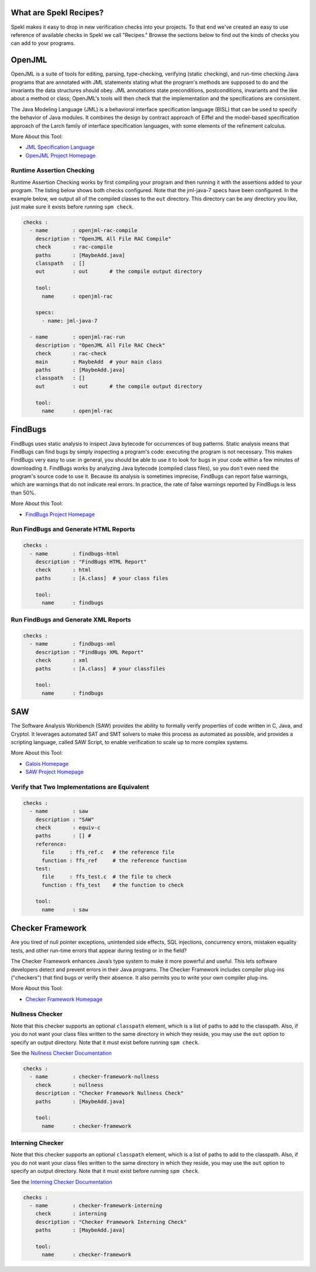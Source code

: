.. _sec-recipes:

What are Spekl Recipes?
======================

Spekl makes it easy to drop in new verification checks into your projects. To that end we've created an easy to use reference of available checks in Spekl we call "Recipes." Browse the sections below to find out the kinds of checks you can add to your programs. 


OpenJML
=======

.. image:: http://www.eecs.ucf.edu/~leavens/JML/images/jml-logo-med.png
	   :align: right


OpenJML is a suite of tools for editing, parsing, type-checking, verifying (static checking), and run-time checking Java programs that are annotated with JML statements stating what the program's methods are supposed to do and the invariants the data structures should obey. JML annotations state preconditions, postconditions, invariants and the like about a method or class; OpenJML's tools will then check that the implementation and the specifications are consistent.

The Java Modeling Language (JML) is a behavioral interface specification language (BISL) that can be used to specify the behavior of Java modules. It combines the design by contract approach of Eiffel and the model-based specification approach of the Larch family of interface specification languages, with some elements of the refinement calculus.

More About this Tool:

-  `JML Specification Language <http://www.eecs.ucf.edu/~leavens/JML//index.shtml>`_
- `OpenJML Project Homepage <http://openjml.org>`_

Runtime Assertion Checking
--------------------------

Runtime Assertion Checking works by first compiling your program and then running it with the assertions added to your program. The listing below shows both checks configured. Note that the jml-java-7 specs have been configured. In the example below, we output all of the compiled classes to the ``out`` directory. This directory can be any directory you like, just make sure it exists before running ``spm check``.

.. code-block:: yaml

  checks :
    - name        : openjml-rac-compile
      description : "OpenJML All File RAC Compile"
      check       : rac-compile
      paths       : [MaybeAdd.java]
      classpath   : []
      out         : out       # the compile output directory

      tool:
        name      : openjml-rac
        
      specs:
        - name: jml-java-7
  
    - name        : openjml-rac-run
      description : "OpenJML All File RAC Check"
      check       : rac-check
      main        : MaybeAdd  # your main class
      paths       : [MaybeAdd.java]
      classpath   : []
      out         : out       # the compile output directory
      
      tool:
        name      : openjml-rac
  


FindBugs
========

.. image:: http://findbugs.sourceforge.net/umdFindbugs.png
	   :align: right
		   

FindBugs uses static analysis to inspect Java bytecode for occurrences of bug patterns.  Static analysis means that FindBugs can find bugs by simply inspecting a program's code: executing the program is not necessary.  This makes FindBugs very easy to use: in general, you should be able to use it to look for bugs in your code within a few minutes of downloading it.  FindBugs works by analyzing Java bytecode (compiled class files), so you don't even need the program's source code to use it.  Because its analysis is sometimes imprecise, FindBugs can report false warnings, which are warnings that do not indicate real errors.  In practice, the rate of false warnings reported by FindBugs is less than 50%.

More About this Tool:

- `FindBugs Project Homepage <http://findbugs.sourceforge.net/>`_



Run FindBugs and Generate HTML Reports
--------------------------------------


.. code-block:: yaml
		
  checks :
    - name        : findbugs-html
      description : "FindBugs HTML Report"
      check       : html
      paths       : [A.class]  # your class files
  
      tool:
        name      : findbugs



Run FindBugs and Generate XML Reports
--------------------------------------

.. code-block:: yaml
		
  checks :
    - name        : findbugs-xml
      description : "FindBugs XML Report"
      check       : xml
      paths       : [A.class]  # your classfiles
  
      tool:
        name      : findbugs

SAW
===

The Software Analysis Workbench (SAW) provides the ability to formally verify properties of code written in C, Java, and Cryptol. It leverages automated SAT and SMT solvers to make this process as automated as possible, and provides a scripting language, called SAW Script, to enable verification to scale up to more complex systems.

More About this Tool:

- `Galois Homepage <http://www.galois.com/>`_
- `SAW Project Homepage <http://saw.galois.com/>`_


Verify that Two Implementations are Equivalent
----------------------------------------------


.. code-block:: yaml
		
  checks :
    - name        : saw
      description : "SAW"
      check       : equiv-c
      paths       : [] #
      reference:
        file     : ffs_ref.c   # the reference file
        function : ffs_ref     # the reference function
      test:
        file     : ffs_test.c  # the file to check
        function : ffs_test    # the function to check
  
      tool:
        name      : saw


Checker Framework
=================

.. image:: http://types.cs.washington.edu/checker-framework/current/CFLogo.png
	   :align: right


Are you tired of null pointer exceptions, unintended side effects, SQL injections, concurrency errors, mistaken equality tests, and other run-time errors that appear during testing or in the field?

The Checker Framework enhances Java’s type system to make it more powerful and useful. This lets software developers detect and prevent errors in their Java programs. The Checker Framework includes compiler plug-ins ("checkers") that find bugs or verify their absence. It also permits you to write your own compiler plug-ins.

More About this Tool:

- `Checker Framework Homepage <http://types.cs.washington.edu/checker-framework/>`_


Nullness Checker
----------------

Note that this checker supports an optional ``classpath`` element, which is a list of paths to add to the classpath. Also, if you do not want your class files written to the same directory in which they reside, you may use the ``out`` option to specify an output directory. Note that it must exist before running ``spm check``. 

See the `Nullness Checker Documentation <http://types.cs.washington.edu/checker-framework/current/checker-framework-manual.html#nullness-checker>`_

.. code-block:: yaml

  checks :                                                                                                 
    - name        : checker-framework-nullness
      check       : nullness
      description : "Checker Framework Nullness Check"                                                                 
      paths       : [MaybeAdd.java]                                                                        
                                                                                                           
      tool:                                                                                                
        name      : checker-framework                                                                            
  


Interning Checker
-----------------

Note that this checker supports an optional ``classpath`` element, which is a list of paths to add to the classpath. Also, if you do not want your class files written to the same directory in which they reside, you may use the ``out`` option to specify an output directory. Note that it must exist before running ``spm check``. 

See the `Interning Checker Documentation <http://types.cs.washington.edu/checker-framework/current/checker-framework-manual.html#interning-checker>`_

.. code-block:: yaml

  checks :                                                                                                 
    - name        : checker-framework-interning
      check       : interning
      description : "Checker Framework Interning Check"                                                                 
      paths       : [MaybeAdd.java]                                                                        
                                                                                                           
      tool:                                                                                                
        name      : checker-framework                                                                            
  		



